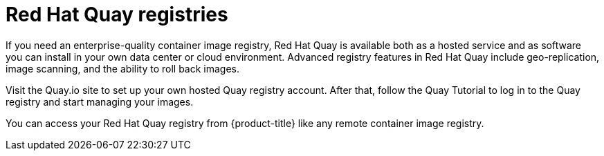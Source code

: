 // Module included in the following assemblies:
//
// * registry/registry-options.adoc

[id="registry-quay-overview_{context}"]
= Red Hat Quay registries

If you need an enterprise-quality container image registry, Red Hat Quay is
available both as a hosted service and as software you can install in your own
data center or cloud environment. Advanced registry features in Red Hat Quay
include geo-replication, image scanning, and the ability to roll back images.

Visit the Quay.io site to set up your own hosted Quay registry account. After
that, follow the Quay Tutorial to log in to the Quay registry and start managing
your images.

You can access your Red Hat Quay registry from {product-title} like any remote
container image registry.

//.Additional resources
//* link:https://quay.io[Quay.io]
//* link:https://quay.io/tutorial/[Quay Tutorial]
//* See link:https://access.redhat.com/documentation/en-us/red_hat_quay/2.9/html-single/getting_started_with_red_hat_quay/[Getting Started with Red Hat Quay]
//for information about setting up your own Red Hat Quay registry.
//* To learn how to set up credentials to access
//Red Hat Quay as a secured registry, refer to Allowing Pods to Reference Images from Other Secured Registries.
